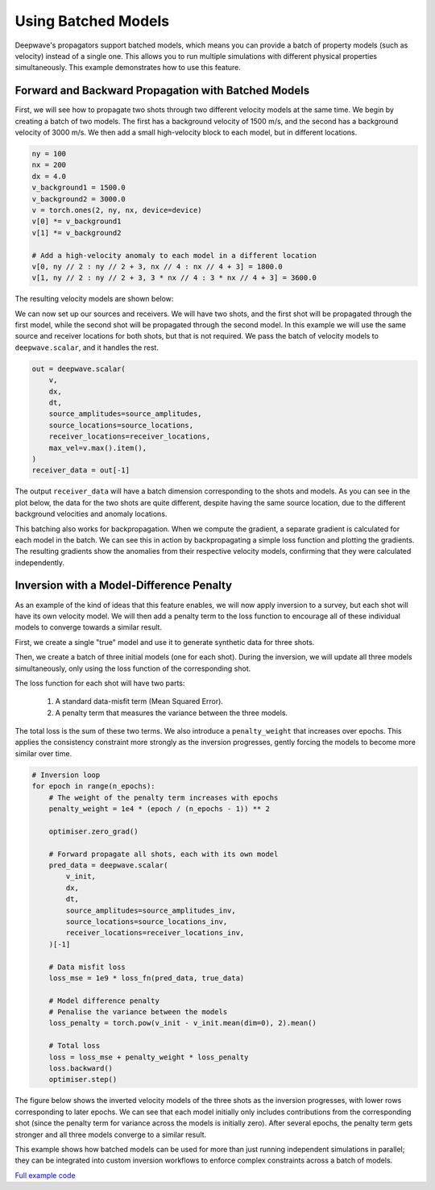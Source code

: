 Using Batched Models
====================

Deepwave's propagators support batched models, which means you can provide a batch of property models (such as velocity) instead of a single one. This allows you to run multiple simulations with different physical properties simultaneously. This example demonstrates how to use this feature.

Forward and Backward Propagation with Batched Models
----------------------------------------------------

First, we will see how to propagate two shots through two different velocity models at the same time. We begin by creating a batch of two models. The first has a background velocity of 1500 m/s, and the second has a background velocity of 3000 m/s. We then add a small high-velocity block to each model, but in different locations.

.. code-block:: python

    ny = 100
    nx = 200
    dx = 4.0
    v_background1 = 1500.0
    v_background2 = 3000.0
    v = torch.ones(2, ny, nx, device=device)
    v[0] *= v_background1
    v[1] *= v_background2

    # Add a high-velocity anomaly to each model in a different location
    v[0, ny // 2 : ny // 2 + 3, nx // 4 : nx // 4 + 3] = 1800.0
    v[1, ny // 2 : ny // 2 + 3, 3 * nx // 4 : 3 * nx // 4 + 3] = 3600.0

The resulting velocity models are shown below:

.. image:: example_batched_models_part1_models.jpg

We can now set up our sources and receivers. We will have two shots, and the first shot will be propagated through the first model, while the second shot will be propagated through the second model. In this example we will use the same source and receiver locations for both shots, but that is not required. We pass the batch of velocity models to ``deepwave.scalar``, and it handles the rest.

.. code-block:: python

    out = deepwave.scalar(
        v,
        dx,
        dt,
        source_amplitudes=source_amplitudes,
        source_locations=source_locations,
        receiver_locations=receiver_locations,
        max_vel=v.max().item(),
    )
    receiver_data = out[-1]

The output ``receiver_data`` will have a batch dimension corresponding to the shots and models. As you can see in the plot below, the data for the two shots are quite different, despite having the same source location, due to the different background velocities and anomaly locations.

.. image:: example_batched_models_part1_data.jpg

This batching also works for backpropagation. When we compute the gradient, a separate gradient is calculated for each model in the batch. We can see this in action by backpropagating a simple loss function and plotting the gradients. The resulting gradients show the anomalies from their respective velocity models, confirming that they were calculated independently.

.. image:: example_batched_models_part1_gradients.jpg

Inversion with a Model-Difference Penalty
------------------------------------------

As an example of the kind of ideas that this feature enables, we will now apply inversion to a survey, but each shot will have its own velocity model. We will then add a penalty term to the loss function to encourage all of these individual models to converge towards a similar result.

First, we create a single "true" model and use it to generate synthetic data for three shots.

Then, we create a batch of three initial models (one for each shot). During the inversion, we will update all three models simultaneously, only using the loss function of the corresponding shot.

The loss function for each shot will have two parts:

    1. A standard data-misfit term (Mean Squared Error).
    2. A penalty term that measures the variance between the three models.

The total loss is the sum of these two terms. We also introduce a ``penalty_weight`` that increases over epochs. This applies the consistency constraint more strongly as the inversion progresses, gently forcing the models to become more similar over time.

.. code-block:: python

    # Inversion loop
    for epoch in range(n_epochs):
        # The weight of the penalty term increases with epochs
        penalty_weight = 1e4 * (epoch / (n_epochs - 1)) ** 2
    
        optimiser.zero_grad()
    
        # Forward propagate all shots, each with its own model
        pred_data = deepwave.scalar(
            v_init,
            dx,
            dt,
            source_amplitudes=source_amplitudes_inv,
            source_locations=source_locations_inv,
            receiver_locations=receiver_locations_inv,
        )[-1]
    
        # Data misfit loss
        loss_mse = 1e9 * loss_fn(pred_data, true_data)
    
        # Model difference penalty
        # Penalise the variance between the models
        loss_penalty = torch.pow(v_init - v_init.mean(dim=0), 2).mean()
    
        # Total loss
        loss = loss_mse + penalty_weight * loss_penalty
        loss.backward()
        optimiser.step()

The figure below shows the inverted velocity models of the three shots as the inversion progresses, with lower rows corresponding to later epochs. We can see that each model initially only includes contributions from the corresponding shot (since the penalty term for variance across the models is initially zero). After several epochs, the penalty term gets stronger and all three models converge to a similar result.

.. image:: example_batched_models_part2_inversion.jpg

This example shows how batched models can be used for more than just running independent simulations in parallel; they can be integrated into custom inversion workflows to enforce complex constraints across a batch of models.

`Full example code <https://github.com/ar4/deepwave/blob/master/docs/example_batched_models.py>`_
